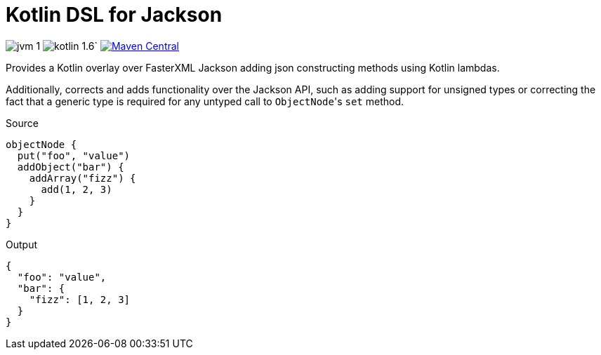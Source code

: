 = Kotlin DSL for Jackson

image:https://img.shields.io/badge/jvm-1.8-red[]
image:https://img.shields.io/badge/kotlin-1.6.10-green[]`
image:https://img.shields.io/maven-central/v/io.foxcapades.lib/kjack[Maven Central, link="https://search.maven.org/artifact/io.foxcapades.lib/kjack"]

Provides a Kotlin overlay over FasterXML Jackson adding json constructing
methods using Kotlin lambdas.

Additionally, corrects and adds functionality over the Jackson API, such as
adding support for unsigned types or correcting the fact that a generic type is
required for any untyped call to ``ObjectNode``'s `set` method.

.Source
[source, kotlin]
----
objectNode {
  put("foo", "value")
  addObject("bar") {
    addArray("fizz") {
      add(1, 2, 3)
    }
  }
}
----

.Output
[source, json]
----
{
  "foo": "value",
  "bar": {
    "fizz": [1, 2, 3]
  }
}
----